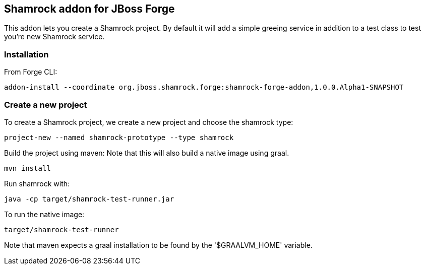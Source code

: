 :idprefix: id_ 
:source-highlighter: pygments

== Shamrock addon for JBoss Forge

This addon lets you create a Shamrock project.
By default it will add a simple greeing service in addition to a test class to test you're new Shamrock service.

=== Installation

From Forge CLI:

[source,shell]
----
addon-install --coordinate org.jboss.shamrock.forge:shamrock-forge-addon,1.0.0.Alpha1-SNAPSHOT
----

=== Create a new project

To create a Shamrock project, we create a new project and choose the shamrock type:

----
project-new --named shamrock-prototype --type shamrock
----

Build the project using maven:
Note that this will also build a native image using graal.

----
mvn install
----

Run shamrock with:

----
java -cp target/shamrock-test-runner.jar
----

To run the native image:

----
target/shamrock-test-runner
----

Note that maven expects a graal installation to be found by the '$GRAALVM_HOME' variable.
